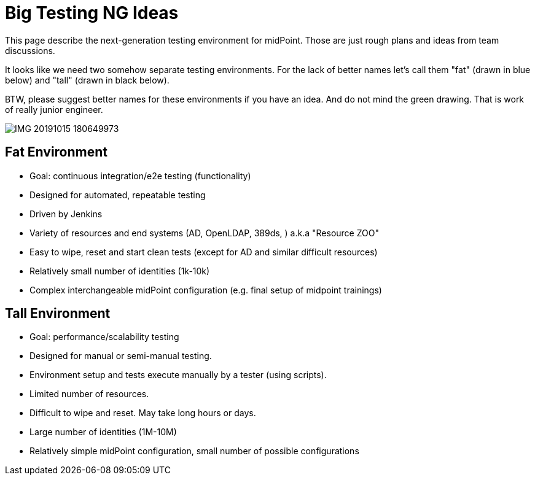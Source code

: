 = Big Testing NG Ideas
:page-wiki-name: Big Testing NG Ideas
:page-wiki-metadata-create-user: semancik
:page-wiki-metadata-create-date: 2019-10-16T10:43:28.758+02:00
:page-wiki-metadata-modify-user: semancik
:page-wiki-metadata-modify-date: 2019-10-16T11:00:38.352+02:00
:page-upkeep-status: orange

This page describe the next-generation testing environment for midPoint.
Those are just rough plans and ideas from team discussions.

It looks like we need two somehow separate testing environments.
For the lack of better names let's call them "fat" (drawn in blue below) and "tall" (drawn in black below).

BTW, please suggest better names for these environments if you have an idea.
And do not mind the green drawing.
That is work of really junior engineer.

image::IMG_20191015_180649973.jpg[]

== Fat Environment

* Goal: continuous integration/e2e testing (functionality)

* Designed for automated, repeatable testing

* Driven by Jenkins

* Variety of resources and end systems (AD, OpenLDAP, 389ds, ) a.k.a "Resource ZOO"

* Easy to wipe, reset and start clean tests (except for AD and similar difficult resources)

* Relatively small number of identities (1k-10k)

* Complex interchangeable midPoint configuration (e.g. final setup of midpoint trainings)


== Tall Environment

* Goal: performance/scalability testing

* Designed for manual or semi-manual testing.

* Environment setup and tests execute manually by a tester (using scripts).

* Limited number of resources.

* Difficult to wipe and reset.
May take long hours or days.

* Large number of identities (1M-10M)

* Relatively simple midPoint configuration, small number of possible configurations